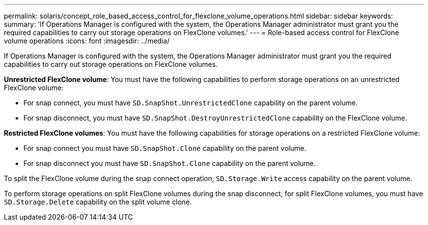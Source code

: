 ---
permalink: solaris/concept_role_based_access_control_for_flexclone_volume_operations.html
sidebar: sidebar
keywords: 
summary: 'If Operations Manager is configured with the system, the Operations Manager administrator must grant you the required capabilities to carry out storage operations on FlexClone volumes.'
---
= Role-based access control for FlexClone volume operations
:icons: font
:imagesdir: ../media/

[.lead]
If Operations Manager is configured with the system, the Operations Manager administrator must grant you the required capabilities to carry out storage operations on FlexClone volumes.

*Unrestricted FlexClone volume*: You must have the following capabilities to perform storage operations on an unrestricted FlexClone volume:

* For snap connect, you must have `SD.SnapShot.UnrestrictedClone` capability on the parent volume.
* For snap disconnect, you must have `SD.SnapShot.DestroyUnrestrictedClone` capability on the FlexClone volume.

*Restricted FlexClone volumes*: You must have the following capabilities for storage operations on a restricted FlexClone volume:

* For snap connect you must have `SD.SnapShot.Clone` capability on the parent volume.
* For snap disconnect you must have `SD.SnapShot.Clone` capability on the parent volume.

To split the FlexClone volume during the snap connect operation, `SD.Storage.Write` access capability on the parent volume.

To perform storage operations on split FlexClone volumes during the snap disconnect, for split FlexClone volumes, you must have `SD.Storage.Delete` capability on the split volume clone.
